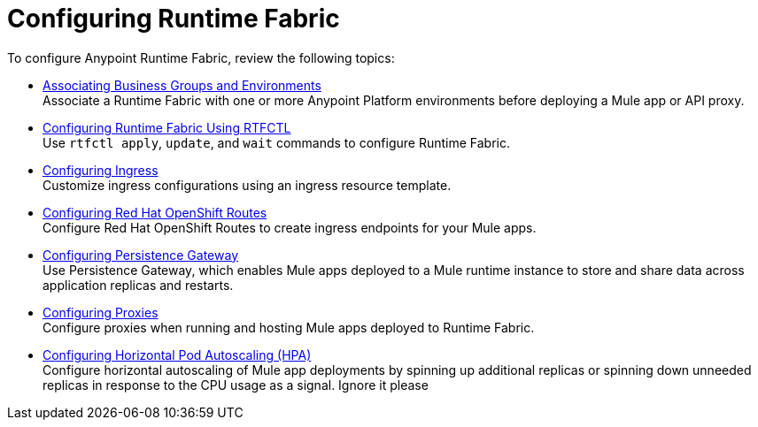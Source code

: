= Configuring Runtime Fabric

To configure Anypoint Runtime Fabric, review the following topics:

* xref:associate-environments.adoc[Associating Business Groups and Environments] +
Associate a Runtime Fabric with one or more Anypoint Platform environments before deploying a Mule app or API proxy.

* xref:install-rtfctl.adoc#configure-rtfctl[Configuring Runtime Fabric Using RTFCTL] +
Use `rtfctl apply`, `update`, and `wait` commands to configure Runtime Fabric.

* xref:custom-ingress-configuration.adoc[Configuring Ingress] +
Customize ingress configurations using an ingress resource template. 

* xref:configure-openshift-routes.adoc[Configuring Red Hat OpenShift Routes] +
Configure Red Hat OpenShift Routes to create ingress endpoints for your Mule apps.

* xref:persistence-gateway.adoc[Configuring Persistence Gateway] +
Use Persistence Gateway, which enables Mule apps deployed to a Mule runtime instance to store and share data across application replicas and restarts.

* xref:manage-proxy-self.adoc[Configuring Proxies] +
Configure proxies when running and hosting Mule apps deployed to Runtime Fabric.

* xref:configure-horizontal-autoscaling.adoc[Configuring Horizontal Pod Autoscaling (HPA)] +
Configure horizontal autoscaling of Mule app deployments by spinning up additional replicas or spinning down unneeded replicas in response to the CPU usage as a signal.
Ignore it please

